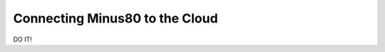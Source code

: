 
.. _cloud:



###############################
Connecting Minus80 to the Cloud
###############################
DO IT!

